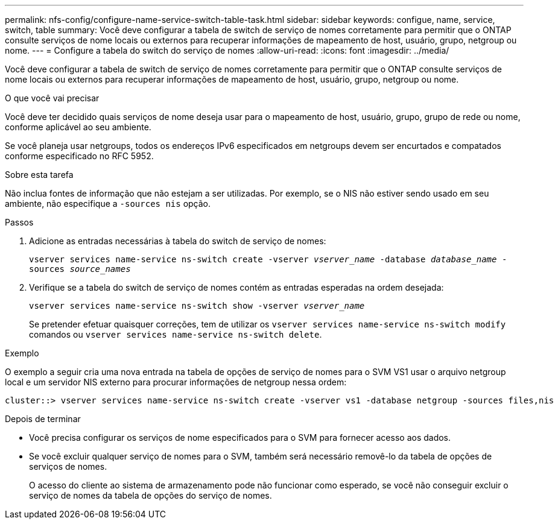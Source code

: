 ---
permalink: nfs-config/configure-name-service-switch-table-task.html 
sidebar: sidebar 
keywords: configue, name, service, switch, table 
summary: Você deve configurar a tabela de switch de serviço de nomes corretamente para permitir que o ONTAP consulte serviços de nome locais ou externos para recuperar informações de mapeamento de host, usuário, grupo, netgroup ou nome. 
---
= Configure a tabela do switch do serviço de nomes
:allow-uri-read: 
:icons: font
:imagesdir: ../media/


[role="lead"]
Você deve configurar a tabela de switch de serviço de nomes corretamente para permitir que o ONTAP consulte serviços de nome locais ou externos para recuperar informações de mapeamento de host, usuário, grupo, netgroup ou nome.

.O que você vai precisar
Você deve ter decidido quais serviços de nome deseja usar para o mapeamento de host, usuário, grupo, grupo de rede ou nome, conforme aplicável ao seu ambiente.

Se você planeja usar netgroups, todos os endereços IPv6 especificados em netgroups devem ser encurtados e compatados conforme especificado no RFC 5952.

.Sobre esta tarefa
Não inclua fontes de informação que não estejam a ser utilizadas. Por exemplo, se o NIS não estiver sendo usado em seu ambiente, não especifique a `-sources nis` opção.

.Passos
. Adicione as entradas necessárias à tabela do switch de serviço de nomes:
+
`vserver services name-service ns-switch create -vserver _vserver_name_ -database _database_name_ -sources _source_names_`

. Verifique se a tabela do switch de serviço de nomes contém as entradas esperadas na ordem desejada:
+
`vserver services name-service ns-switch show -vserver _vserver_name_`

+
Se pretender efetuar quaisquer correções, tem de utilizar os `vserver services name-service ns-switch modify` comandos ou `vserver services name-service ns-switch delete`.



.Exemplo
O exemplo a seguir cria uma nova entrada na tabela de opções de serviço de nomes para o SVM VS1 usar o arquivo netgroup local e um servidor NIS externo para procurar informações de netgroup nessa ordem:

[listing]
----
cluster::> vserver services name-service ns-switch create -vserver vs1 -database netgroup -sources files,nis
----
.Depois de terminar
* Você precisa configurar os serviços de nome especificados para o SVM para fornecer acesso aos dados.
* Se você excluir qualquer serviço de nomes para o SVM, também será necessário removê-lo da tabela de opções de serviços de nomes.
+
O acesso do cliente ao sistema de armazenamento pode não funcionar como esperado, se você não conseguir excluir o serviço de nomes da tabela de opções do serviço de nomes.


